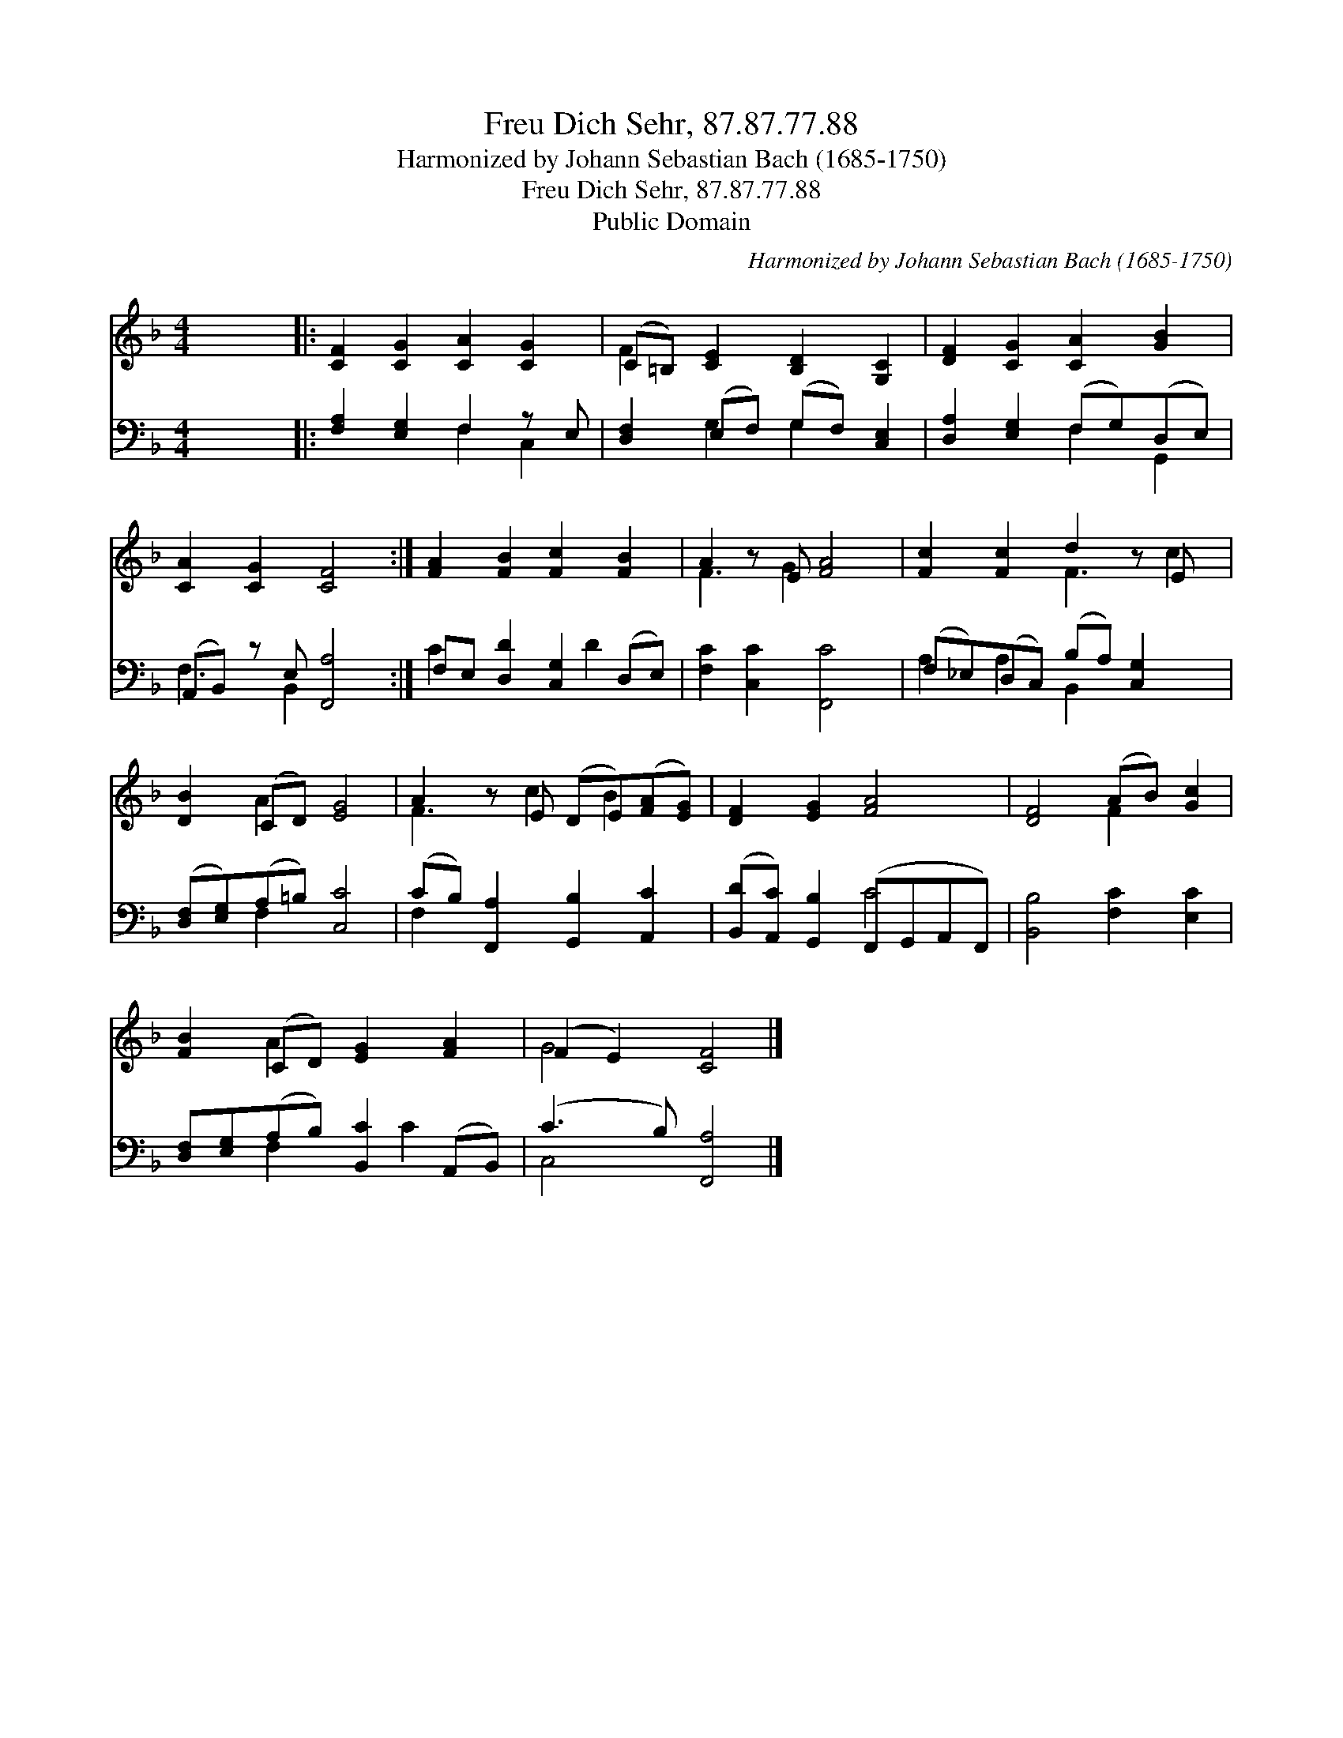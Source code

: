 X:1
T:Freu Dich Sehr, 87.87.77.88
T:Harmonized by Johann Sebastian Bach (1685-1750)
T:Freu Dich Sehr, 87.87.77.88
T:Public Domain
C:Harmonized by Johann Sebastian Bach (1685-1750)
Z:Public Domain
%%score ( 1 2 ) ( 3 4 )
L:1/8
M:4/4
K:F
V:1 treble 
V:2 treble 
V:3 bass 
V:4 bass 
V:1
 x8 |: [CF]2 [CG]2 [CA]2 [CG]2 | (C=B,) [CE]2 [B,D]2 [G,C]2 | [DF]2 [CG]2 [CA]2 [GB]2 | %4
 [CA]2 [CG]2 [CF]4 :| [FA]2 [FB]2 [Fc]2 [FB]2 | A2 z E [FA]4 | [Fc]2 [Fc]2 d2 z E x | %8
 [DB]2 (CD) [EG]4 | A2 z E (DE)([FA][EG]) | [DF]2 [EG]2 [FA]4 | [DF]4 (AB) [Gc]2 | %12
 [FB]2 (CD) [EG]2 [FA]2 | (F2 E2) [CF]4 |] %14
V:2
 x8 |: x8 | F2 x6 | x8 | x8 :| x8 | F3 G2 x3 | x4 F3 c2 | x2 A2 x4 | F3 c2 B2 x | x8 | x4 F2 x2 | %12
 x2 A2 x4 | G4 x4 |] %14
V:3
 x8 |: [F,A,]2 [E,G,]2 F,2 z E, | [D,F,]2 (E,F,) (G,F,) [C,E,]2 | [D,A,]2 [E,G,]2 (F,G,)(D,E,) | %4
 (A,,B,,) z E, [F,,A,]4 :| F,E, [D,D]2 [C,G,]2 (D,E,) | [F,C]2 [C,C]2 [F,,C]4 | %7
 (F,_E,)(D,C,) (B,A,) [C,G,]2 x | ([D,F,][E,G,])(A,=B,) [C,C]4 | (CB,) [F,,A,]2 [G,,B,]2 [A,,C]2 | %10
 ([B,,D][A,,C]) [G,,B,]2 (F,,G,,A,,F,,) | [B,,B,]4 [F,C]2 [E,C]2 | %12
 [D,F,][E,G,](A,B,) [B,,C]2 (A,,B,,) | (C3 B,) [F,,A,]4 |] %14
V:4
 x8 |: x4 F,2 C,2 | x2 G,2 G,2 x2 | x4 F,2 G,,2 | F,3 B,,2 x3 :| C2 x3 D2 x | x8 | %7
 A,2 A,2 B,,2 x3 | x2 F,2 x4 | F,2 x6 | x4 C4 | x8 | x2 F,2 x C2 x | C,4 x4 |] %14

